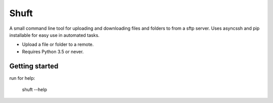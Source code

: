 Shuft
=====

A small command line tool for uploading and downloading files and folders to from a sftp server.
Uses asyncssh and pip installable for easy use in automated tasks.

.. image:: https://img.shields.io/travis-ci/steinwurf/shuft/master.svg?style=flat-square&logo=travis
    :target: https://travis-ci.org/steinwurf/shuft


* Upload a file or folder to a remote.
* Requires Python 3.5 or never.


Getting started
---------------

run for help:

    shuft --help
